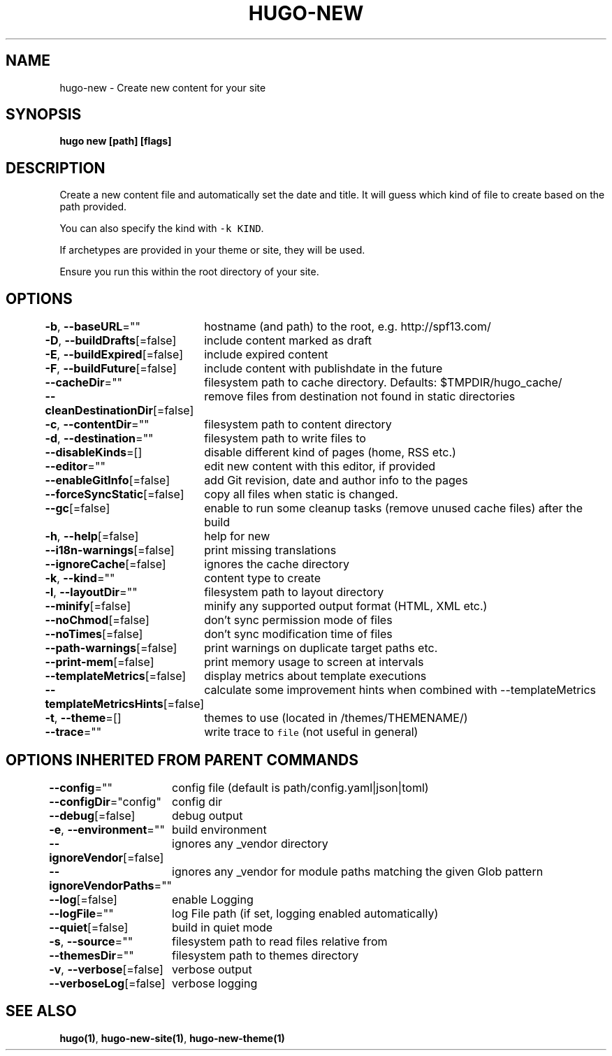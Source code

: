 .nh
.TH "HUGO\-NEW" "1" "Jan 2021" "Hugo 0.80.0" "Hugo Manual"

.SH NAME
.PP
hugo\-new \- Create new content for your site


.SH SYNOPSIS
.PP
\fBhugo new [path] [flags]\fP


.SH DESCRIPTION
.PP
Create a new content file and automatically set the date and title.
It will guess which kind of file to create based on the path provided.

.PP
You can also specify the kind with \fB\fC\-k KIND\fR\&.

.PP
If archetypes are provided in your theme or site, they will be used.

.PP
Ensure you run this within the root directory of your site.


.SH OPTIONS
.PP
\fB\-b\fP, \fB\-\-baseURL\fP=""
	hostname (and path) to the root, e.g. http://spf13.com/

.PP
\fB\-D\fP, \fB\-\-buildDrafts\fP[=false]
	include content marked as draft

.PP
\fB\-E\fP, \fB\-\-buildExpired\fP[=false]
	include expired content

.PP
\fB\-F\fP, \fB\-\-buildFuture\fP[=false]
	include content with publishdate in the future

.PP
\fB\-\-cacheDir\fP=""
	filesystem path to cache directory. Defaults: $TMPDIR/hugo\_cache/

.PP
\fB\-\-cleanDestinationDir\fP[=false]
	remove files from destination not found in static directories

.PP
\fB\-c\fP, \fB\-\-contentDir\fP=""
	filesystem path to content directory

.PP
\fB\-d\fP, \fB\-\-destination\fP=""
	filesystem path to write files to

.PP
\fB\-\-disableKinds\fP=[]
	disable different kind of pages (home, RSS etc.)

.PP
\fB\-\-editor\fP=""
	edit new content with this editor, if provided

.PP
\fB\-\-enableGitInfo\fP[=false]
	add Git revision, date and author info to the pages

.PP
\fB\-\-forceSyncStatic\fP[=false]
	copy all files when static is changed.

.PP
\fB\-\-gc\fP[=false]
	enable to run some cleanup tasks (remove unused cache files) after the build

.PP
\fB\-h\fP, \fB\-\-help\fP[=false]
	help for new

.PP
\fB\-\-i18n\-warnings\fP[=false]
	print missing translations

.PP
\fB\-\-ignoreCache\fP[=false]
	ignores the cache directory

.PP
\fB\-k\fP, \fB\-\-kind\fP=""
	content type to create

.PP
\fB\-l\fP, \fB\-\-layoutDir\fP=""
	filesystem path to layout directory

.PP
\fB\-\-minify\fP[=false]
	minify any supported output format (HTML, XML etc.)

.PP
\fB\-\-noChmod\fP[=false]
	don't sync permission mode of files

.PP
\fB\-\-noTimes\fP[=false]
	don't sync modification time of files

.PP
\fB\-\-path\-warnings\fP[=false]
	print warnings on duplicate target paths etc.

.PP
\fB\-\-print\-mem\fP[=false]
	print memory usage to screen at intervals

.PP
\fB\-\-templateMetrics\fP[=false]
	display metrics about template executions

.PP
\fB\-\-templateMetricsHints\fP[=false]
	calculate some improvement hints when combined with \-\-templateMetrics

.PP
\fB\-t\fP, \fB\-\-theme\fP=[]
	themes to use (located in /themes/THEMENAME/)

.PP
\fB\-\-trace\fP=""
	write trace to \fB\fCfile\fR (not useful in general)


.SH OPTIONS INHERITED FROM PARENT COMMANDS
.PP
\fB\-\-config\fP=""
	config file (default is path/config.yaml|json|toml)

.PP
\fB\-\-configDir\fP="config"
	config dir

.PP
\fB\-\-debug\fP[=false]
	debug output

.PP
\fB\-e\fP, \fB\-\-environment\fP=""
	build environment

.PP
\fB\-\-ignoreVendor\fP[=false]
	ignores any \_vendor directory

.PP
\fB\-\-ignoreVendorPaths\fP=""
	ignores any \_vendor for module paths matching the given Glob pattern

.PP
\fB\-\-log\fP[=false]
	enable Logging

.PP
\fB\-\-logFile\fP=""
	log File path (if set, logging enabled automatically)

.PP
\fB\-\-quiet\fP[=false]
	build in quiet mode

.PP
\fB\-s\fP, \fB\-\-source\fP=""
	filesystem path to read files relative from

.PP
\fB\-\-themesDir\fP=""
	filesystem path to themes directory

.PP
\fB\-v\fP, \fB\-\-verbose\fP[=false]
	verbose output

.PP
\fB\-\-verboseLog\fP[=false]
	verbose logging


.SH SEE ALSO
.PP
\fBhugo(1)\fP, \fBhugo\-new\-site(1)\fP, \fBhugo\-new\-theme(1)\fP
